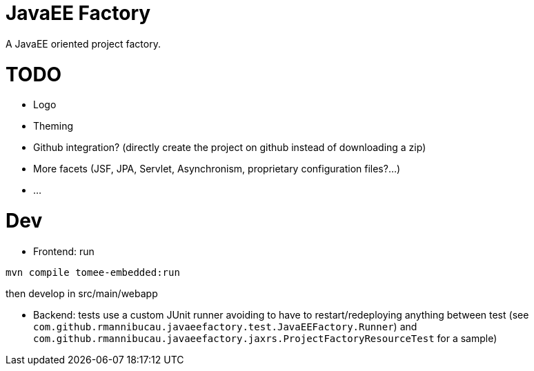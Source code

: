 = JavaEE Factory

A JavaEE oriented project factory.

= TODO

- Logo
- Theming
- Github integration? (directly create the project on github instead of downloading a zip)
- More facets (JSF, JPA, Servlet, Asynchronism, proprietary configuration files?...)
- ...

= Dev


- Frontend: run

[source]
----
mvn compile tomee-embedded:run
----

then develop in src/main/webapp

- Backend: tests use a custom JUnit runner avoiding to have to restart/redeploying anything between test (see `com.github.rmannibucau.javaeefactory.test.JavaEEFactory.Runner`)
and `com.github.rmannibucau.javaeefactory.jaxrs.ProjectFactoryResourceTest` for a sample)
